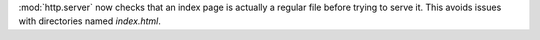 :mod:`http.server` now checks that an index page is actually a regular file before trying
to serve it.  This avoids issues with directories named `index.html`.
